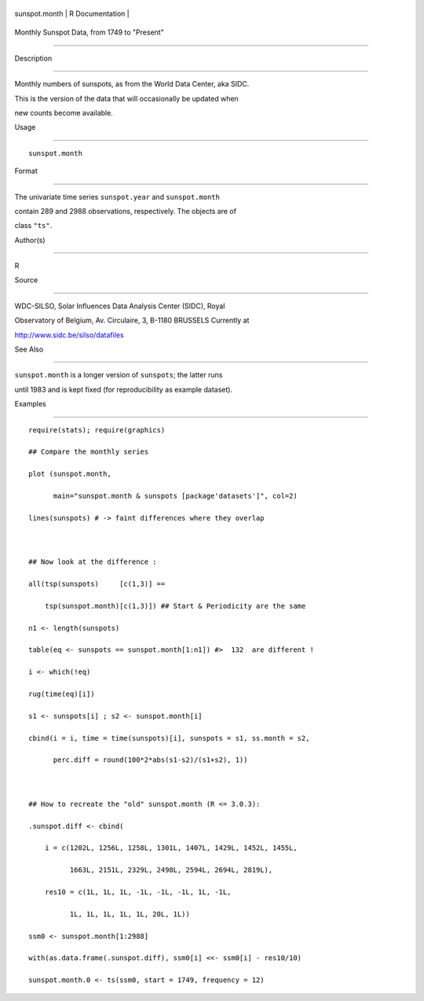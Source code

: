 +-----------------+-------------------+
| sunspot.month   | R Documentation   |
+-----------------+-------------------+

Monthly Sunspot Data, from 1749 to "Present"
--------------------------------------------

Description
~~~~~~~~~~~

Monthly numbers of sunspots, as from the World Data Center, aka SIDC.
This is the version of the data that will occasionally be updated when
new counts become available.

Usage
~~~~~

::

    sunspot.month

Format
~~~~~~

The univariate time series ``sunspot.year`` and ``sunspot.month``
contain 289 and 2988 observations, respectively. The objects are of
class ``"ts"``.

Author(s)
~~~~~~~~~

R

Source
~~~~~~

WDC-SILSO, Solar Influences Data Analysis Center (SIDC), Royal
Observatory of Belgium, Av. Circulaire, 3, B-1180 BRUSSELS Currently at
http://www.sidc.be/silso/datafiles

See Also
~~~~~~~~

``sunspot.month`` is a longer version of ``sunspots``; the latter runs
until 1983 and is kept fixed (for reproducibility as example dataset).

Examples
~~~~~~~~

::

    require(stats); require(graphics)
    ## Compare the monthly series
    plot (sunspot.month,
          main="sunspot.month & sunspots [package'datasets']", col=2)
    lines(sunspots) # -> faint differences where they overlap

    ## Now look at the difference :
    all(tsp(sunspots)     [c(1,3)] ==
        tsp(sunspot.month)[c(1,3)]) ## Start & Periodicity are the same
    n1 <- length(sunspots)
    table(eq <- sunspots == sunspot.month[1:n1]) #>  132  are different !
    i <- which(!eq)
    rug(time(eq)[i])
    s1 <- sunspots[i] ; s2 <- sunspot.month[i]
    cbind(i = i, time = time(sunspots)[i], sunspots = s1, ss.month = s2,
          perc.diff = round(100*2*abs(s1-s2)/(s1+s2), 1))

    ## How to recreate the "old" sunspot.month (R <= 3.0.3):
    .sunspot.diff <- cbind(
        i = c(1202L, 1256L, 1258L, 1301L, 1407L, 1429L, 1452L, 1455L,
              1663L, 2151L, 2329L, 2498L, 2594L, 2694L, 2819L),
        res10 = c(1L, 1L, 1L, -1L, -1L, -1L, 1L, -1L,
              1L, 1L, 1L, 1L, 1L, 20L, 1L))
    ssm0 <- sunspot.month[1:2988]
    with(as.data.frame(.sunspot.diff), ssm0[i] <<- ssm0[i] - res10/10)
    sunspot.month.0 <- ts(ssm0, start = 1749, frequency = 12)
